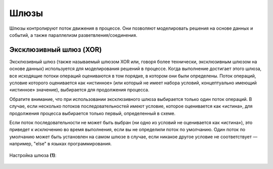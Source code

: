 Шлюзы
=====

.. _gateways:

Шлюзы контролируют поток движения в процессе. Они позволяют моделировать решения на основе данных и событий, а также параллелизм разветвления/соединения.

Эксклюзивный шлюз (XOR)
-----------------------

Эксклюзивный шлюз (также называемый шлюзом XOR или, говоря более технически, эксклюзивным шлюзом на основе данных) используется 
для моделирования решений в процессе. Когда выполнение достигает этого шлюза, все исходящие потоки операций 
оцениваются в том порядке, в котором они были определены. Поток операций, условие которого оценивается как 
«истинное» (или который не имеет набора условий, концептуально имеющий «истинное» значение), выбирается для продолжения процесса.

Обратите внимание, что при использовании эксклюзивного шлюза выбирается только один поток операций. 
В случае, если несколько потоков последовательностей имеют условие, которое оценивается как «истина», 
для продолжения процесса выбирается только первый, определенный в схеме.

Если поток последовательности не может быть выбран (ни одно из условий не оценивается как «истина»), 
это приведет к исключению во время выполнения, если вы не определили поток по умолчанию. 
Один поток по умолчанию может быть установлен на самом шлюзе в случае, если никакое другое 
условие не соответствует — например, "else" в языках программирования.

 .. image:: _static/63.png
       :width: 300
       :align: center


Настройка шлюза **(1)**:

 .. image:: _static/91.png
       :width: 300
       :align: center